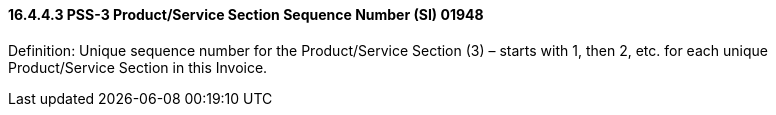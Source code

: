 ==== 16.4.4.3 PSS-3 Product/Service Section Sequence Number (SI) 01948

Definition: Unique sequence number for the Product/Service Section (3) – starts with 1, then 2, etc. for each unique Product/Service Section in this Invoice.

